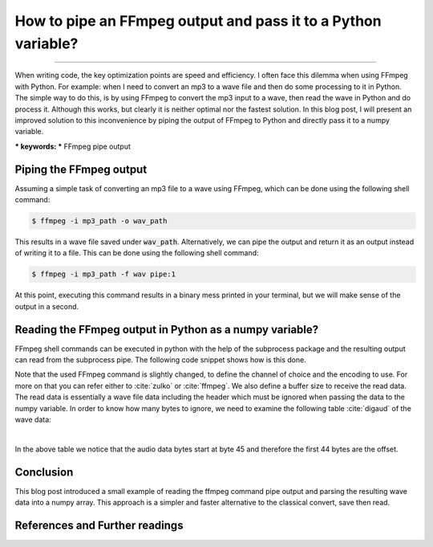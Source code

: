 How to pipe an FFmpeg output and pass it to a Python variable?
==============================================================

.. raw:: html

  <div class="blog-post-tags">
    <ul class="blog-posts-details">
    <li id="Date"><span>Date:</span>                 19 Mars 2020 </li>
    <li id="author"><span>Author:</span>            <a href="author/ayoub-malek.html">Ayoub Malek</a> </li>
    <li id="location"><span>Location:</span>        <a href="location/munich.html">Munich</a>
    </li>  <li id="language"><span>Language:</span> <a href="language/english.html">English</a>
    </li>  <li id="category"><span>Category:</span> <a href="category/signal-processing.html"> Signal processing</a>
    </li>
    <li id="tags"><span>Tags:
          </span>
          <a class="post-tags" href="tag/audio.html">Audio</a>
          <a class="post-tags" href="tag/ffmpeg.html">Ffmpeg</a>
          <a class="post-tags" href="tag/python.html">Python</a>
    </li>
    </ul>
  </div>

.. meta::
   :description: Audio signal FFmpeg piping + pass it a Python variable
   :keywords: ffmpeg, pipe, python, audio, Ayoub Malek
   :author: Ayoub Malek


.. post:: Mar 19, 2020
   :tags: Python, Ffmpeg, Audio
   :category: Signal processing, 2020
   :author: Ayoub Malek
   :location: Munich
   :language: English

-----------------------

When writing code, the key optimization points are speed and efficiency.
I often face this dilemma when using FFmpeg with Python.
For example: when I need to convert an mp3 to a wave file and then do some processing to it in Python.
The simple way to  do this, is by using FFmpeg to convert the mp3 input to a wave, then read the wave in Python and do process it.
Although this works, but clearly it is neither optimal nor the fastest solution.
In this blog post, I will present an improved solution to this inconvenience by piping the output of FFmpeg to Python and directly pass it to a numpy variable.

| *** keywords:  *** FFmpeg pipe output


Piping the FFmpeg output
------------------------
Assuming a simple task of converting an mp3 file to a wave using FFmpeg, which can be done using the following shell command:

.. code-block:: shell

 $ ffmpeg -i mp3_path -o wav_path

This results in a wave file saved under :code:`wav_path`.
Alternatively, we can pipe the output and return it as an output instead of writing it to a file.
This can be done using the following shell command:

.. code-block:: shell

 $ ffmpeg -i mp3_path -f wav pipe:1

At this point, executing this command results in a binary mess printed in your terminal, but we will make sense of the output in a second.

Reading the FFmpeg output in Python as a numpy variable?
--------------------------------------------------------
FFmpeg shell commands can be executed in python with the help of the subprocess package and the resulting output can read from the subprocess pipe.
The following code snippet shows how is this done.

.. code-block:: python
 :linenos:

  import subprocess
  import numpy as np

  # init command
  ffmpeg_command = ["ffmpeg", "-i", mp3_path,
                    "-ab", "128k", "-acodec", "pcm_s16le", "-ac", "0", "-ar", target_fs, "-map",
                    "0:a", "-map_metadata", "-1", "-sn", "-vn", "-y",
                    "-f", "wav", "pipe:1"]

  # excute ffmpeg command
  pipe = subprocess.run(ffmpeg_command,
                        stdout=subprocess.PIPE,
                        stderr=subprocess.PIPE,
                        bufsize=10**8)

  # debug
  print(pipe.stdout, pipe.stderr)

  # read signal as numpy array and assign sampling rate
  audio_np = np.frombuffer(buffer=pipe.stdout, dtype=np.uint16, offset=8*44)
  sig, fs  = audio_np, target_fs


Note that the used FFmpeg command is slightly changed, to define the channel of choice and the encoding to use.
For more on that you can refer either to :cite:`zulko` or :cite:`ffmpeg`.
We also define a buffer size to receive the read data.
The read data is essentially a wave file data including the header which must be ignored when passing the data to the
numpy variable. In order to know how many bytes to ignore, we need to examine the following table :cite:`digaud` of the wave data:

|

.. raw:: html

  <table summary="WAV File Header" class="wav">
  <tbody>
  <tr>
   <td width="10%">  Positions     </td>
   <td width="15%">  Sample Value  </td>
   <td width="75%">  Description   </td>
  </tr>

  <tr>
   <td>   1 - 4   </td>
   <td>  "RIFF"   </td>
   <td>  Marks the file as a riff file.  Characters are each 1 byte long. </td>
  </tr>

  <tr>
   <td> 5 - 8 </td>
   <td> File size (integer) </td>
   <td> Size of the overall file - 8 bytes, in bytes (32-bit integer).  Typically, you'd fill this in after creation. </td>
  </tr>

  <tr>
   <td>  9 - 12  </td>
   <td> "WAVE"  </td>
   <td> File Type Header.  For our purposes, it always equals "WAVE". </td>
  </tr>

  <tr>
   <td> 13 - 16  </td>
   <td> "fmt " </td>
   <td> Format chunk marker.  Includes trailing null </td>
  </tr>

  <tr>
   <td> 17 - 20 </td>
   <td> 16    </td>
   <td> Length of format data as listed above </td>
  </tr>

  <tr>
   <td> 21 - 22 </td>
   <td> 1     </td>
   <td> Type of format (1 is PCM) - 2 byte integer </td>
  </tr>
  <tr>
   <td>  23 - 24    </td>
   <td>  2        </td>
   <td>  Number of Channels - 2 byte integer </td>
  </tr>

  <tr>
   <td>  25 - 28 </td>
   <td>  44100 </td>
   <td>  Sample Rate - 32 byte integer.  Common values are 44100 (CD), 48000 (DAT).  Sample Rate = Number of Samples per second, or Hertz. </td>
  </tr>

  <tr>
   <td>  29 - 32  </td>
   <td>  176400 </td>
   <td> (Sample Rate * BitsPerSample * Channels) / 8. </td>
  </tr>

  <tr>
   <td>  33 - 34 </td>
   <td>  4     </td>
   <td> (BitsPerSample * Channels) / 8.1 - 8 bit mono2 - 8 bit stereo/16 bit mono4 - 16 bit stereo </td>
  </tr>

  <tr>
   <td>  35 - 36 </td>
   <td>  16    </td>
   <td>  Bits per sample </td>
  </tr>

  <tr>
   <td> 37 - 40  </td>
   <td> "data" </td>
   <td> "data" chunk header.  Marks the beginning of the data section. </td>
  </tr>

  <tr>
   <td>  41 - 44 </td>
   <td>  File size (data) </td>
   <td>  Size of the data section. </td>
  </tr>

  <tr>
    <td>  45 - .. </td>
    <td colspan="2"> Sample values are given above for a 16-bit stereo source. </td>
  </tr>
  </tbody>
  </table>
  <div class="clt">
  <br>
  <center><a href="../tables/table4.html" >Table 4: Wave file structure and content </a> <a class="reference internal" href="#digaud" id="id1">[topherleecom]</a></center>
  </div>

In the above table we notice that the audio data bytes start at byte 45 and therefore the first 44 bytes are the offset.

Conclusion
-------------
This blog post introduced a small example of reading the ffmpeg command pipe output and parsing the resulting wave data into a numpy array.
This approach is a simpler and faster alternative to the classical convert, save then read.

References and Further readings
--------------------------------

.. bibliography:: references/ffmpegpipe.bib
   :cited:
